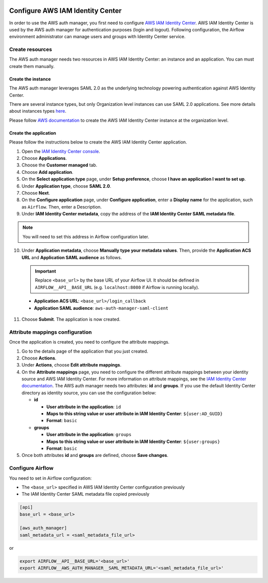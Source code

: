  .. Licensed to the Apache Software Foundation (ASF) under one
    or more contributor license agreements.  See the NOTICE file
    distributed with this work for additional information
    regarding copyright ownership.  The ASF licenses this file
    to you under the Apache License, Version 2.0 (the
    "License"); you may not use this file except in compliance
    with the License.  You may obtain a copy of the License at

 ..   http://www.apache.org/licenses/LICENSE-2.0

 .. Unless required by applicable law or agreed to in writing,
    software distributed under the License is distributed on an
    "AS IS" BASIS, WITHOUT WARRANTIES OR CONDITIONS OF ANY
    KIND, either express or implied.  See the License for the
    specific language governing permissions and limitations
    under the License.

=================================
Configure AWS IAM Identity Center
=================================

In order to use the AWS auth manager, you first need to configure `AWS IAM Identity Center <https://aws.amazon.com/iam/identity-center/>`_.
AWS IAM Identity Center is used by the AWS auth manager for authentication purposes (login and logout).
Following configuration, the Airflow environment administrator can manage users and groups with Identity Center service.

Create resources
================

The AWS auth manager needs two resources in AWS IAM Identity Center: an instance and an application.
You can must create them manually.

Create the instance
-------------------

The AWS auth manager leverages SAML 2.0 as the underlying technology powering authentication against AWS Identity Center.

There are several instance types, but only Organization level instances can use SAML 2.0 applications. See more details
about instances types `here <https://docs.aws.amazon.com/singlesignon/latest/userguide/identity-center-instances.html>`_.

Please follow `AWS documentation <https://docs.aws.amazon.com/singlesignon/latest/userguide/get-set-up-for-idc.html>`_
to create the AWS IAM Identity Center instance at the organization level.

.. _identity_center_manual_configuration_application:

Create the application
----------------------

Please follow the instructions below to create the AWS IAM Identity Center application.

1. Open the `IAM Identity Center console <https://console.aws.amazon.com/singlesignon>`_.
2. Choose **Applications**.
3. Choose the **Customer managed** tab.
4. Choose **Add application**.
5. On the **Select application type** page, under **Setup preference**, choose **I have an application I want to set up**.
6. Under **Application type**, choose **SAML 2.0**.
7. Choose **Next**.
8. On the **Configure application** page, under **Configure application**, enter a **Display name** for the application, such as ``Airflow``. Then, enter a Description.
9. Under **IAM Identity Center metadata**, copy the address of the **IAM Identity Center SAML metadata file**.

.. note::
  You will need to set this address in Airflow configuration later.

10. Under **Application metadata**, choose **Manually type your metadata values**. Then, provide the **Application ACS URL** and **Application SAML audience** as follows.

    .. important::
      Replace ``<base_url>`` by the base URL of your Airflow UI. It should be defined in ``AIRFLOW__API__BASE_URL``
      (e.g. ``localhost:8080`` if Airflow is running locally).

   * **Application ACS URL**: ``<base_url>/login_callback``
   * **Application SAML audience**: ``aws-auth-manager-saml-client``

11. Choose **Submit**. The application is now created.

Attribute mappings configuration
================================

Once the application is created, you need to configure the attribute mappings.

1. Go to the details page of the application that you just created.
2. Choose **Actions**.
3. Under **Actions**, choose **Edit attribute mappings**.
4. On the **Attribute mappings** page, you need to configure the different attribute mappings between your identity
   source and AWS IAM Identity Center. For more information on attribute mappings, see the
   `IAM Identity Center documentation <https://docs.aws.amazon.com/singlesignon/latest/userguide/attributemappingsconcept.html>`_.
   The AWS auth manager needs two attributes: **id** and **groups**.
   If you use the default Identity Center directory as identity source, you can use the configuration below:

   * **id**

     * **User attribute in the application**: ``id``
     * **Maps to this string value or user attribute in IAM Identity Center**: ``${user:AD_GUID}``
     * **Format**: ``basic``
   * **groups**

     * **User attribute in the application**: ``groups``
     * **Maps to this string value or user attribute in IAM Identity Center**: ``${user:groups}``
     * **Format**: ``basic``

5. Once both attributes **id** and **groups** are defined, choose **Save changes**.

Configure Airflow
=================

You need to set in Airflow configuration:

* The ``<base_url>`` specified in AWS IAM Identity Center configuration previously
* The IAM Identity Center SAML metadata file copied previously

.. code-block:: ini

    [api]
    base_url = <base_url>

    [aws_auth_manager]
    saml_metadata_url = <saml_metadata_file_url>

or

.. code-block:: bash

    export AIRFLOW__API__BASE_URL='<base_url>'
    export AIRFLOW__AWS_AUTH_MANAGER__SAML_METADATA_URL='<saml_metadata_file_url>'
